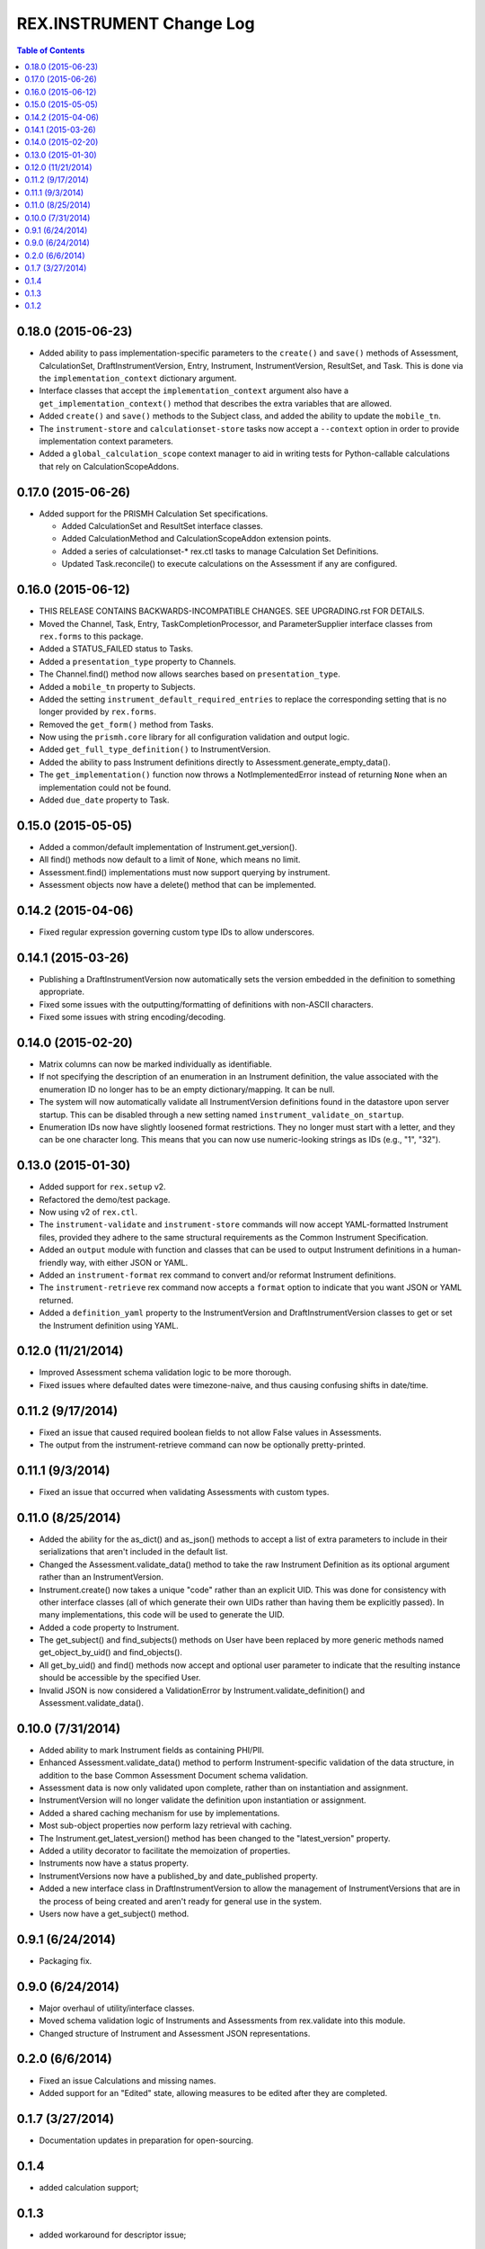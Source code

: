 *************************
REX.INSTRUMENT Change Log
*************************

.. contents:: Table of Contents


0.18.0 (2015-06-23)
===================

* Added ability to pass implementation-specific parameters to the ``create()``
  and ``save()`` methods of Assessment, CalculationSet, DraftInstrumentVersion,
  Entry, Instrument, InstrumentVersion, ResultSet, and Task. This is done via
  the ``implementation_context`` dictionary argument.
* Interface classes that accept the ``implementation_context`` argument also
  have a ``get_implementation_context()`` method that describes the extra
  variables that are allowed.
* Added ``create()`` and ``save()`` methods to the Subject class, and added the
  ability to update the ``mobile_tn``.
* The ``instrument-store`` and ``calculationset-store`` tasks now accept a
  ``--context`` option in order to provide implementation context parameters.
* Added a ``global_calculation_scope`` context manager to aid in writing tests
  for Python-callable calculations that rely on CalculationScopeAddons.


0.17.0 (2015-06-26)
===================

* Added support for the PRISMH Calculation Set specifications.

  * Added CalculationSet and ResultSet interface classes.
  * Added CalculationMethod and CalculationScopeAddon extension points.
  * Added a series of calculationset-* rex.ctl tasks to manage Calculation Set
    Definitions.
  * Updated Task.reconcile() to execute calculations on the Assessment if any
    are configured.


0.16.0 (2015-06-12)
===================

* THIS RELEASE CONTAINS BACKWARDS-INCOMPATIBLE CHANGES. SEE UPGRADING.rst FOR
  DETAILS.
* Moved the Channel, Task, Entry, TaskCompletionProcessor, and
  ParameterSupplier interface classes from ``rex.forms`` to this package.
* Added a STATUS_FAILED status to Tasks.
* Added a ``presentation_type`` property to Channels.
* The Channel.find() method now allows searches based on ``presentation_type``.
* Added a ``mobile_tn`` property to Subjects.
* Added the setting ``instrument_default_required_entries`` to replace the
  corresponding setting that is no longer provided by ``rex.forms``.
* Removed the ``get_form()`` method from Tasks.
* Now using the ``prismh.core`` library for all configuration validation and
  output logic.
* Added ``get_full_type_definition()`` to InstrumentVersion.
* Added the ability to pass Instrument definitions directly to
  Assessment.generate_empty_data().
* The ``get_implementation()`` function now throws a NotImplementedError
  instead of returning ``None`` when an implementation could not be found.
* Added ``due_date`` property to Task.


0.15.0 (2015-05-05)
===================

* Added a common/default implementation of Instrument.get_version().
* All find() methods now default to a limit of ``None``, which means no limit.
* Assessment.find() implementations must now support querying by instrument.
* Assessment objects now have a delete() method that can be implemented.


0.14.2 (2015-04-06)
===================

* Fixed regular expression governing custom type IDs to allow underscores.


0.14.1 (2015-03-26)
===================

* Publishing a DraftInstrumentVersion now automatically sets the version
  embedded in the definition to something appropriate.
* Fixed some issues with the outputting/formatting of definitions with
  non-ASCII characters.
* Fixed some issues with string encoding/decoding.


0.14.0 (2015-02-20)
===================

* Matrix columns can now be marked individually as identifiable.
* If not specifying the description of an enumeration in an Instrument
  definition, the value associated with the enumeration ID no longer has to be
  an empty dictionary/mapping. It can be null.
* The system will now automatically validate all InstrumentVersion definitions
  found in the datastore upon server startup. This can be disabled through a
  new setting named ``instrument_validate_on_startup``.
* Enumeration IDs now have slightly loosened format restrictions. They no
  longer must start with a letter, and they can be one character long. This
  means that you can now use numeric-looking strings as IDs (e.g., "1", "32").


0.13.0 (2015-01-30)
===================

- Added support for ``rex.setup`` v2.
- Refactored the demo/test package.
- Now using v2 of ``rex.ctl``.
- The ``instrument-validate`` and ``instrument-store`` commands will now accept
  YAML-formatted Instrument files, provided they adhere to the same structural
  requirements as the Common Instrument Specification.
- Added an ``output`` module with function and classes that can be used to
  output Instrument definitions in a human-friendly way, with either JSON or
  YAML.
- Added an ``instrument-format`` rex command to convert and/or reformat
  Instrument definitions.
- The ``instrument-retrieve`` rex command now accepts a ``format`` option to
  indicate that you want JSON or YAML returned.
- Added a ``definition_yaml`` property to the InstrumentVersion and
  DraftInstrumentVersion classes to get or set the Instrument definition using
  YAML.


0.12.0 (11/21/2014)
===================

- Improved Assessment schema validation logic to be more thorough.
- Fixed issues where defaulted dates were timezone-naive, and thus causing
  confusing shifts in date/time.


0.11.2 (9/17/2014)
==================

- Fixed an issue that caused required boolean fields to not allow False values
  in Assessments.
- The output from the instrument-retrieve command can now be optionally
  pretty-printed.


0.11.1 (9/3/2014)
=================

- Fixed an issue that occurred when validating Assessments with custom types.


0.11.0 (8/25/2014)
==================

- Added the ability for the as_dict() and as_json() methods to accept a list of
  extra parameters to include in their serializations that aren't included in
  the default list.
- Changed the Assessment.validate_data() method to take the raw Instrument
  Definition as its optional argument rather than an InstrumentVersion.
- Instrument.create() now takes a unique "code" rather than an explicit UID.
  This was done for consistency with other interface classes (all of which
  generate their own UIDs rather than having them be explicitly passed). In
  many implementations, this code will be used to generate the UID.
- Added a code property to Instrument.
- The get_subject() and find_subjects() methods on User have been replaced by
  more generic methods named get_object_by_uid() and find_objects().
- All get_by_uid() and find() methods now accept and optional user parameter to
  indicate that the resulting instance should be accessible by the specified
  User.
- Invalid JSON is now considered a ValidationError by
  Instrument.validate_definition() and Assessment.validate_data().


0.10.0 (7/31/2014)
==================

- Added ability to mark Instrument fields as containing PHI/PII.
- Enhanced Assessment.validate_data() method to perform Instrument-specific
  validation of the data structure, in addition to the base Common Assessment
  Document schema validation.
- Assessment data is now only validated upon complete, rather than on
  instantiation and assignment.
- InstrumentVersion will no longer validate the definition upon instantiation
  or assignment.
- Added a shared caching mechanism for use by implementations.
- Most sub-object properties now perform lazy retrieval with caching.
- The Instrument.get_latest_version() method has been changed to the
  "latest_version" property.
- Added a utility decorator to facilitate the memoization of properties.
- Instruments now have a status property.
- InstrumentVersions now have a published_by and date_published property.
- Added a new interface class in DraftInstrumentVersion to allow the management
  of InstrumentVersions that are in the process of being created and aren't
  ready for general use in the system.
- Users now have a get_subject() method.


0.9.1 (6/24/2014)
=================

- Packaging fix.


0.9.0 (6/24/2014)
=================

- Major overhaul of utility/interface classes.
- Moved schema validation logic of Instruments and Assessments from
  rex.validate into this module.
- Changed structure of Instrument and Assessment JSON representations.


0.2.0 (6/6/2014)
================

- Fixed an issue Calculations and missing names.
- Added support for an "Edited" state, allowing measures to be edited after
  they are completed.


0.1.7 (3/27/2014)
=================

- Documentation updates in preparation for open-sourcing.


0.1.4
=====

- added calculation support;


0.1.3
=====

- added workaround for descriptor issue;


0.1.2
=====

- add warning when storage is broken;
- minor fixes;

